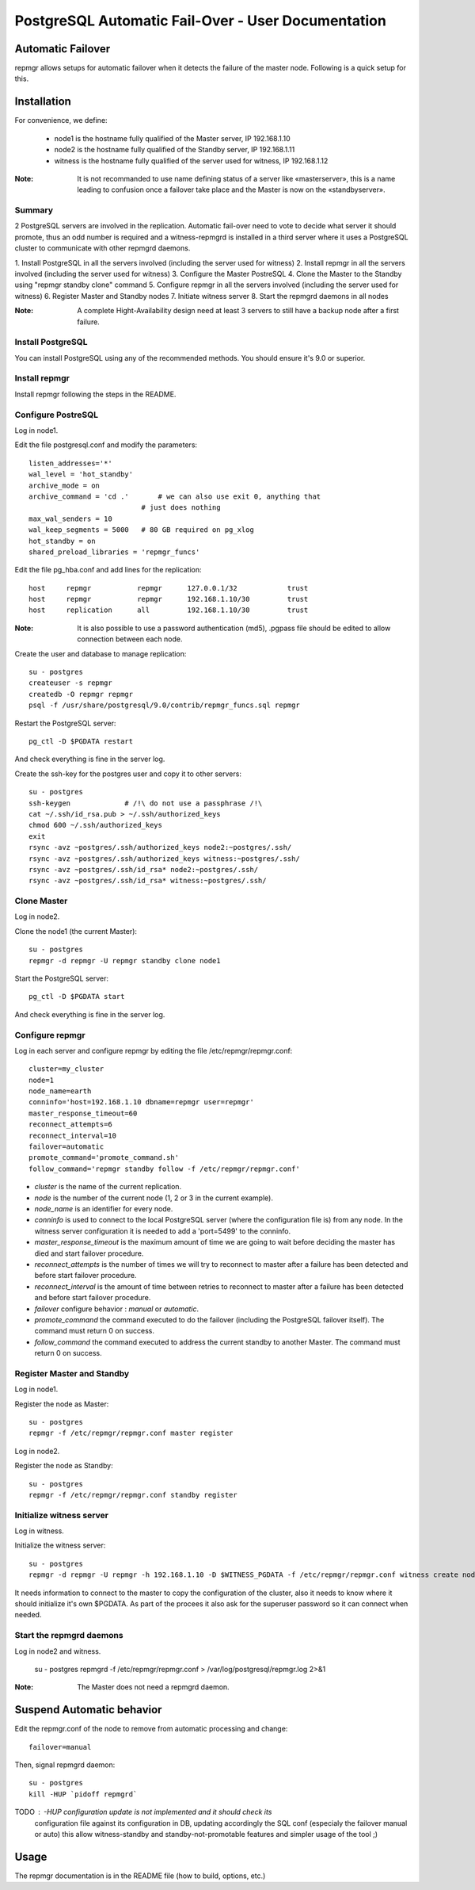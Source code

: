 =====================================================
 PostgreSQL Automatic Fail-Over - User Documentation
=====================================================

Automatic Failover
==================

repmgr allows setups for automatic failover when it detects the failure of the master node.
Following is a quick setup for this.

Installation
============

For convenience, we define:

  * node1 is the hostname fully qualified of the Master server, IP 192.168.1.10
  * node2 is the hostname fully qualified of the Standby server, IP 192.168.1.11
  * witness is the hostname fully qualified of the server used for witness, IP 192.168.1.12

:Note: It is not recommanded to use name defining status of a server like «masterserver»,
       this is a name leading to confusion once a failover take place and the Master is
       now on the «standbyserver».

Summary
-------

2 PostgreSQL servers are involved in the replication.  Automatic fail-over need
to vote to decide what server it should promote, thus an odd number is required
and a witness-repmgrd is installed in a third server where it uses a PostgreSQL
cluster to communicate with other repmgrd daemons.

1. Install PostgreSQL in all the servers involved (including the server used for
witness)
2. Install repmgr in all the servers involved (including the server used for witness)
3. Configure the Master PostreSQL
4. Clone the Master to the Standby using "repmgr standby clone" command
5. Configure repmgr in all the servers involved (including the server used for witness)
6. Register Master and Standby nodes
7. Initiate witness server
8. Start the repmgrd daemons in all nodes

:Note: A complete Hight-Availability design need at least 3 servers to still have
       a backup node after a first failure.

Install PostgreSQL
------------------

You can install PostgreSQL using any of the recommended methods. You should ensure
it's 9.0 or superior.

Install repmgr
--------------

Install repmgr following the steps in the README.

Configure PostreSQL
-------------------

Log in node1.

Edit the file postgresql.conf and modify the parameters::

  listen_addresses='*'
  wal_level = 'hot_standby'
  archive_mode = on
  archive_command = 'cd .'	 # we can also use exit 0, anything that 
                             # just does nothing
  max_wal_senders = 10
  wal_keep_segments = 5000   # 80 GB required on pg_xlog
  hot_standby = on
  shared_preload_libraries = 'repmgr_funcs'

Edit the file pg_hba.conf and add lines for the replication::

  host     repmgr           repmgr      127.0.0.1/32            trust
  host     repmgr           repmgr      192.168.1.10/30         trust
  host     replication      all         192.168.1.10/30         trust

:Note: It is also possible to use a password authentication (md5), .pgpass file
       should be edited to allow connection between each node.

Create the user and database to manage replication::

  su - postgres
  createuser -s repmgr
  createdb -O repmgr repmgr
  psql -f /usr/share/postgresql/9.0/contrib/repmgr_funcs.sql repmgr

Restart the PostgreSQL server::

  pg_ctl -D $PGDATA restart

And check everything is fine in the server log.

Create the ssh-key for the postgres user and copy it to other servers::

  su - postgres
  ssh-keygen             # /!\ do not use a passphrase /!\
  cat ~/.ssh/id_rsa.pub > ~/.ssh/authorized_keys
  chmod 600 ~/.ssh/authorized_keys
  exit
  rsync -avz ~postgres/.ssh/authorized_keys node2:~postgres/.ssh/
  rsync -avz ~postgres/.ssh/authorized_keys witness:~postgres/.ssh/
  rsync -avz ~postgres/.ssh/id_rsa* node2:~postgres/.ssh/
  rsync -avz ~postgres/.ssh/id_rsa* witness:~postgres/.ssh/

Clone Master
------------

Log in node2.

Clone the node1 (the current Master)::

  su - postgres
  repmgr -d repmgr -U repmgr standby clone node1

Start the PostgreSQL server::

  pg_ctl -D $PGDATA start

And check everything is fine in the server log.

Configure repmgr
----------------

Log in each server and configure repmgr by editing the file
/etc/repmgr/repmgr.conf::

  cluster=my_cluster
  node=1
  node_name=earth
  conninfo='host=192.168.1.10 dbname=repmgr user=repmgr'
  master_response_timeout=60
  reconnect_attempts=6
  reconnect_interval=10
  failover=automatic
  promote_command='promote_command.sh'
  follow_command='repmgr standby follow -f /etc/repmgr/repmgr.conf'

* *cluster* is the name of the current replication.
* *node* is the number of the current node (1, 2 or 3 in the current example).
* *node_name* is an identifier for every node.
* *conninfo* is used to connect to the local PostgreSQL server (where the configuration file is) from any node. In the witness server configuration it is needed to add a 'port=5499' to the conninfo.
* *master_response_timeout* is the maximum amount of time we are going to wait before deciding the master has died and start failover procedure.
* *reconnect_attempts* is the number of times we will try to reconnect to master after a failure has been detected and before start failover procedure.
* *reconnect_interval* is the amount of time between retries to reconnect to master after a failure has been detected and before start failover procedure.
* *failover* configure behavior : *manual* or *automatic*.
* *promote_command* the command executed to do the failover (including the PostgreSQL failover itself). The command must return 0 on success.
* *follow_command* the command executed to address the current standby to another Master. The command must return 0 on success.

Register Master and Standby
---------------------------

Log in node1.

Register the node as Master::

  su - postgres
  repmgr -f /etc/repmgr/repmgr.conf master register

Log in node2.

Register the node as Standby::

  su - postgres
  repmgr -f /etc/repmgr/repmgr.conf standby register

Initialize witness server
-------------------------

Log in witness.

Initialize the witness server::

  su - postgres
  repmgr -d repmgr -U repmgr -h 192.168.1.10 -D $WITNESS_PGDATA -f /etc/repmgr/repmgr.conf witness create node1

It needs information to connect to the master to copy the configuration of the cluster, also it needs to know where it should initialize it's own $PGDATA.
As part of the procees it also ask for the superuser password so it can connect when needed.

Start the repmgrd daemons
-------------------------

Log in node2 and witness.

  su - postgres
  repmgrd -f /etc/repmgr/repmgr.conf > /var/log/postgresql/repmgr.log 2>&1

:Note: The Master does not need a repmgrd daemon.


Suspend Automatic behavior
==========================

Edit the repmgr.conf of the node to remove from automatic processing and change::

	failover=manual

Then, signal repmgrd daemon::

	su - postgres
	kill -HUP `pidoff repmgrd`

TODO : -HUP configuration update is not implemented and it should check its
	   configuration file  against its configuration in DB, updating
	   accordingly the SQL conf (especialy the failover manual or auto)
	   this allow witness-standby and standby-not-promotable features
	   and simpler usage of the tool ;)

Usage
=====

The repmgr documentation is in the README file (how to build, options, etc.)
